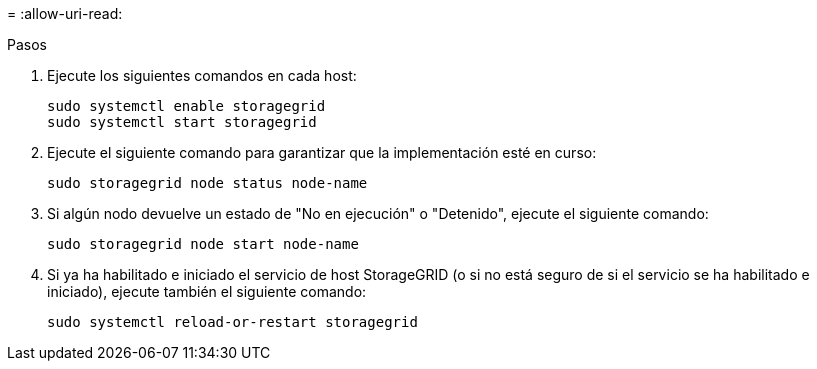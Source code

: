 = 
:allow-uri-read: 


.Pasos
. Ejecute los siguientes comandos en cada host:
+
[listing]
----
sudo systemctl enable storagegrid
sudo systemctl start storagegrid
----
. Ejecute el siguiente comando para garantizar que la implementación esté en curso:
+
[listing]
----
sudo storagegrid node status node-name
----
. Si algún nodo devuelve un estado de "No en ejecución" o "Detenido", ejecute el siguiente comando:
+
[listing]
----
sudo storagegrid node start node-name
----
. Si ya ha habilitado e iniciado el servicio de host StorageGRID (o si no está seguro de si el servicio se ha habilitado e iniciado), ejecute también el siguiente comando:
+
[listing]
----
sudo systemctl reload-or-restart storagegrid
----

